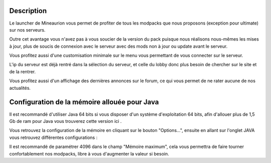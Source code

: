===========
Description
===========

Le launcher de Mineaurion vous permet de profiter de tous les modpacks que nous proposons (exception pour ultimate) sur nos serveurs.

Outre cet avantage vous n'avez pas à vous soucier de la version du pack puisque nous réalisons nous-mêmes les mises à jour, plus de soucis de connexion avec le serveur avec des mods non à jour ou update avant le serveur.

Vous profitez aussi d'une customisation minimale sur le menu vous permettant de vous connecter sur le serveur.

L'ip du serveur est déjà rentré dans la sélection du serveur, et celle du lobby donc plus besoin de chercher sur le site et de la rentrer.

Vous profitez aussi d'un affichage des dernières annonces sur le forum, ce qui vous permet de ne rater aucune de nos actualités.

=============================================
Configuration de la mémoire allouée pour Java
=============================================

Il est recommandé d'utiliser Java 64 bits si vous disposer d'un système d'exploitation 64 bits, afin d'allouer plus de 1,5 Gb de ram pour Java vous trouverez cette version ici .

Vous retrouvez la configuration de la mémoire en cliquant sur le bouton "Options...", ensuite en allant sur l'onglet JAVA vous retrouvez différentes configurations :

.. image:: https://i.imgur.com/8WWrzt8.png
   :alt: config launcher
   :align: center

Il est recommandé de paramétrer 4096 dans le champ "Mémoire maximum", cela vous permettra de faire tourner confortablement nos modpacks, libre à vous d'augmenter la valeur si besoin.
